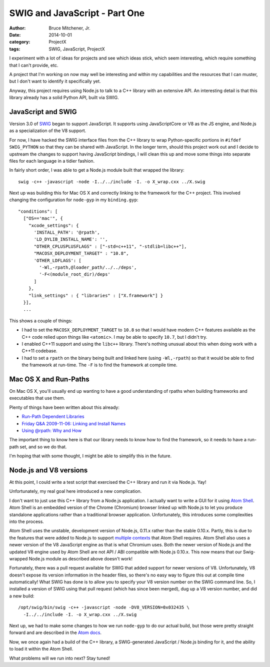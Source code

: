 SWIG and JavaScript - Part One
##############################

:author: Bruce Mitchener, Jr.
:date: 2014-10-01
:category: ProjectX
:tags: SWIG, JavaScript, ProjectX

I experiment with a lot of ideas for projects and see which ideas stick,
which seem interesting, which require something that I can't provide, etc.

A project that I'm working on now may well be interesting and within
my capabilities and the resources that I can muster, but I don't want to
identify it specifically yet.

Anyway, this project requires using Node.js to talk to a C++ library with
an extensive API. An interesting detail is that this library already has
a solid Python API, built via SWIG.

JavaScript and SWIG
===================

Version 3.0 of `SWIG`_ began to support JavaScript. It supports using
JavaScriptCore or V8 as the JS engine, and Node.js as a specialization
of the V8 support.

For now, I have hacked the SWIG interface files from the C++ library
to wrap Python-specific portions in ``#ifdef SWIG_PYTHON`` so that
they can be shared with JavaScript. In the longer term, should this
project work out and I decide to upstream the changes to support
having JavaScript bindings, I will clean this up and move some things
into separate files for each language in a tidier fashion.

In fairly short order, I was able to get a Node.js module built
that wrapped the library::

    swig -c++ -javascript -node -I../../include -I. -o X_wrap.cxx ../X.swig

Next up was building this for Mac OS X and correctly linking to the
framework for the C++ project. This involved changing the configuration
for ``node-gyp`` in my ``binding.gyp``::

      "conditions": [
        ["OS=='mac'", {
          "xcode_settings": {
            'INSTALL_PATH': '@rpath',
            'LD_DYLIB_INSTALL_NAME': '',
            "OTHER_CPLUSPLUSFLAGS" : ["-std=c++11", "-stdlib=libc++"],
            "MACOSX_DEPLOYMENT_TARGET" : "10.8",
            'OTHER_LDFLAGS': [
              '-Wl,-rpath,@loader_path/../../deps',
              '-F<(module_root_dir)/deps'
            ]
          },
          "link_settings" : { "libraries" : ["X.framework"] }
        }],
        ...

This shows a couple of things:

* I had to set the ``MACOSX_DEPLOYMENT_TARGET`` to ``10.8`` so that
  I would have modern C++ features available as the C++ code relied
  upon things like ``<atomic>``. I may be able to specify ``10.7``,
  but I didn't try.
* I enabled C++11 support and using the ``libc++`` library. There's
  nothing unusual about this when doing work with a C++11 codebase.
* I had to set a ``rpath`` on the binary being built and linked here
  (using ``-Wl,-rpath``) so that it would be able to find the
  framework at run-time. The ``-F`` is to find the framework at
  compile time.

Mac OS X and Run-Paths
======================

On Mac OS X, you'll usually end up wanting to have a good understanding
of rpaths when building frameworks and executables that use them.

Plenty of things have been written about this already:

* `Run-Path Dependent Libraries`_
* `Friday Q&A 2009-11-06: Linking and Install Names`_
* `Using @rpath: Why and How`_

The important thing to know here is that our library needs to know
how to find the framework, so it needs to have a run-path set, and so
we do that.

I'm hoping that with some thought, I might be able to simplify this
in the future.

Node.js and V8 versions
=======================

At this point, I could write a test script that exercised the C++
library and run it via Node.js. Yay!

Unfortunately, my real goal here introduced a new complication.

I don't want to just use this C++ library from a Node.js application.
I actually want to write a GUI for it using `Atom Shell`_. Atom
Shell is an embedded version of the Chrome (Chromium) browser linked
up with Node.js to let you produce standalone applications rather
than a traditional browser application. Unfortunately, this introduces
some complexities into the process.

Atom Shell uses the unstable, development version of Node.js, 0.11.x
rather than the stable 0.10.x. Partly, this is due to the features
that were added to Node.js to support `multiple contexts`_ that Atom
Shell requires. Atom Shell also uses a newer version of the V8
JavaScript engine as that is what Chromium uses. Both the newer
version of Node.js and the updated V8 engine used by Atom Shell are
not API / ABI compatible with Node.js 0.10.x. This now means that
our Swig-wrapped Node.js module as described above doesn't work!

Fortunately, there was a pull request available for SWIG that added
support for newer versions of V8. Unfortunately, V8 doesn't expose
its version information in the header files, so there's no easy
way to figure this out at compile time automatically! What SWIG
has done is to allow you to specify your V8 version number on
the SWIG command line. So, I installed a version of SWIG using that
pull request (which has since been merged), dug up a V8 version
number, and did a new build::

    /opt/swig/bin/swig -c++ -javascript -node -DV8_VERSION=0x032435 \
      -I../../include -I. -o X_wrap.cxx ../X.swig

Next up, we had to make some changes to how we run ``node-gyp`` to
do our actual build, but those were pretty straight forward and are
described in the `Atom docs`_.

Now, we once again had a build of the C++ library, a SWIG-generated
JavaScript / Node.js binding for it, and the ability to load it within
the Atom Shell.

What problems will we run into next? Stay tuned!

.. _SWIG: http://www.swig.org/
.. _Run-Path Dependent Libraries: https://developer.apple.com/library/mac/documentation/DeveloperTools/Conceptual/DynamicLibraries/100-Articles/RunpathDependentLibraries.html
.. _Friday Q&A 2009-11-06\: Linking and Install Names: https://mikeash.com/pyblog/friday-qa-2009-11-06-linking-and-install-names.html
.. _Using @rpath\: Why and How: http://www.dribin.org/dave/blog/archives/2009/11/15/rpath/
.. _Atom Shell: https://github.com/atom/atom-shell
.. _multiple contexts: http://strongloop.com/strongblog/whats-new-node-js-v0-12-multiple-context-execution/
.. _Atom docs: https://github.com/atom/atom-shell/blob/master/docs/tutorial/using-native-node-modules.md#the-node-gyp-way
